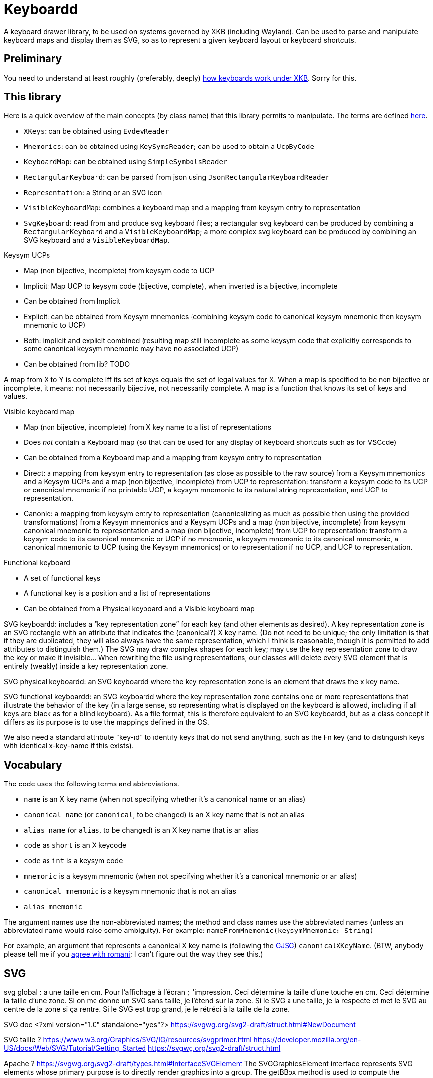 = Keyboardd

A keyboard drawer library, to be used on systems governed by XKB (including Wayland). Can be used to parse and manipulate keyboard maps and display them as SVG, so as to represent a given keyboard layout or keyboard shortcuts.

== Preliminary
You need to understand at least roughly (preferably, deeply) https://github.com/oliviercailloux/XKB-doc/README.adoc[how keyboards work under XKB]. Sorry for this.

== This library

Here is a quick overview of the main concepts (by class name) that this library permits to manipulate.
The terms are defined https://github.com/oliviercailloux/XKB-doc/README.adoc#Concepts[here].

* `XKeys`: can be obtained using `EvdevReader`
* `Mnemonics`: can be obtained using `KeySymsReader`; can be used to obtain a `UcpByCode`
* `KeyboardMap`: can be obtained using `SimpleSymbolsReader`
* `RectangularKeyboard`: can be parsed from json using `JsonRectangularKeyboardReader`
* `Representation`: a String or an SVG icon
* `VisibleKeyboardMap`: combines a keyboard map and a mapping from keysym entry to representation
* `SvgKeyboard`: read from and produce svg keyboard files; a rectangular svg keyboard can be produced by combining a `RectangularKeyboard` and a `VisibleKeyboardMap`; a more complex svg keyboard can be produced by combining an SVG keyboard and a `VisibleKeyboardMap`.

Keysym UCPs

* Map (non bijective, incomplete) from keysym code to UCP
* Implicit: Map UCP to keysym code (bijective, complete), when inverted is a bijective, incomplete
* Can be obtained from Implicit
* Explicit: can be obtained from Keysym mnemonics (combining keysym code to canonical keysym mnemonic then keysym mnemonic to UCP)
* Both: implicit and explicit combined (resulting map still incomplete as some keysym code that explicitly corresponds to some canonical keysym mnemonic may have no associated UCP)
* Can be obtained from lib? TODO

A map from X to Y is complete iff its set of keys equals the set of legal values for X. When a map is specified to be non bijective or incomplete, it means: not necessarily bijective, not necessarily complete.
A map is a function that knows its set of keys and values.

// Keysym representations

// * Map (non bijective, complete) from keysym code to representation
// * Can be obtained from Keysym UCPs (typically through keysym UCPs both; keeps only printable UCPs)
// * Can be obtained from Keysym UCPs together with Keysym mnemonics (fall backs on the mnemonics if no printable UCP; the resulting map is complete)
// * Provide “falling back to” method? TODO
// * Note that these maps must compute. TODO

// Encoded keyboard map

// * Map (non bijective, incomplete) from X key name to a list of encoded keysym entries
// * An encoded keysym entry is a keysym mnemonic and keysym code, a UCP and keysym code or a keysym code
// * Can be obtained from a Keyboard map and a Keysym mnemonics and a Keysym UCPs?

Visible keyboard map

* Map (non bijective, incomplete) from X key name to a list of representations
* Does _not_ contain a Keyboard map (so that can be used for any display of keyboard shortcuts such as for VSCode)
* Can be obtained from a Keyboard map and a mapping from keysym entry to representation
* Direct: a mapping from keysym entry to representation (as close as possible to the raw source) from a Keysym mnemonics and a Keysym UCPs and a map (non bijective, incomplete) from UCP to representation: transform a keysym code to its UCP or canonical mnemonic if no printable UCP, a keysym mnemonic to its natural string representation, and UCP to representation.
* Canonic: a mapping from keysym entry to representation (canonicalizing as much as possible then using the provided transformations) from a Keysym mnemonics and a Keysym UCPs and a map (non bijective, incomplete) from keysym canonical mnemonic to representation and a map (non bijective, incomplete) from UCP to representation: transform a keysym code to its canonical mnemonic or UCP if no mnemonic, a keysym mnemonic to its canonical mnemonic, a canonical mnemonic to UCP (using the Keysym mnemonics) or to representation if no UCP, and UCP to representation.

Functional keyboard

* A set of functional keys
* A functional key is a position and a list of representations
* Can be obtained from a Physical keyboard and a Visible keyboard map

SVG keyboardd: includes a “key representation zone” for each key (and other elements as desired). A key representation zone is an SVG rectangle with an attribute that indicates the (canonical?) X key name. (Do not need to be unique; the only limitation is that if they are duplicated, they will also always have the same representation, which I think is reasonable, though it is permitted to add attributes to distinguish them.) The SVG may draw complex shapes for each key; may use the key representation zone to draw the key or make it invisible… When rewriting the file using representations, our classes will delete every SVG element that is entirely (weakly) inside a key representation zone.

SVG physical keyboardd: an SVG keyboardd where the key representation zone is an element that draws the x key name.

SVG functional keyboardd: an SVG keyboardd where the key representation zone contains one or more representations that illustrate the behavior of the key (in a large sense, so representing what is displayed on the keyboard is allowed, including if all keys are black as for a blind keyboard). As a file format, this is therefore equivalent to an SVG keyboardd, but as a class concept it differs as its purpose is to use the mappings defined in the OS.

We also need a standard attribute "key-id" to identify keys that do not send anything, such as the Fn key (and to distinguish keys with identical x-key-name if this exists).

== Vocabulary

The code uses the following terms and abbreviations.

* `name` is an X key name (when not specifying whether it’s a canonical name or an alias)
* `canonical name` (or `canonical`, to be changed) is an X key name that is not an alias
* `alias name` (or `alias`, to be changed) is an X key name that is an alias
* `code` as `short` is an X keycode
* `code` as `int` is a keysym code
* `mnemonic` is a keysym mnemonic (when not specifying whether it’s a canonical mnemonic or an alias)
* `canonical mnemonic` is a keysym mnemonic that is not an alias
* `alias mnemonic`

The argument names use the non-abbreviated names; the method and class names use the abbreviated names (unless an abbreviated name would raise some ambiguity). For example: `nameFromMnemonic(keysymMnemonic: String)`

For example, an argument that represents a canonical X key name is (following the https://google.github.io/styleguide/javaguide.html#s5.3-camel-case[GJSG]) `canonicalXKeyName`.
(BTW, anybody please tell me if you https://github.com/checkstyle/checkstyle/issues/14239#issuecomment-1883019025[agree with romani]; I can’t figure out the way they see this.)

== SVG
svg global : a une taille en cm. Pour l’affichage à l’écran ; l’impression.
Ceci détermine la taille d’une touche en cm.
Ceci détermine la taille d’une zone.
Si on me donne un SVG sans taille, je l’étend sur la zone.
Si le SVG a une taille, je la respecte et met le SVG au centre de la zone si ça rentre. Si le SVG est trop grand, je le rétréci à la taille de la zone.

SVG doc
	<?xml version="1.0" standalone="yes"?>
	https://svgwg.org/svg2-draft/struct.html#NewDocument
	
SVG taille ?
	https://www.w3.org/Graphics/SVG/IG/resources/svgprimer.html
	https://developer.mozilla.org/en-US/docs/Web/SVG/Tutorial/Getting_Started
	https://svgwg.org/svg2-draft/struct.html
	
Apache ?
	https://svgwg.org/svg2-draft/types.html#InterfaceSVGElement
	The SVGGraphicsElement interface represents SVG elements whose primary purpose is to directly render graphics into a group.
	The getBBox method is used to compute the bounding box of the current element.

https://sourceforge.net/p/axsl/code/HEAD/tree/trunk/svg-dom/src/main/resources/
https://central.sonatype.com/artifact/org.axsl.org.w3c.dom.svg/svg-dom-java
https://www.javadoc.io/doc/org.axsl.org.w3c.dom.svg/svg-dom-java/latest/index.html
https://xmlgraphics.apache.org/batik/javadoc/ (should give up on batik which relies on SVG 1.0, says sourceforge, https://stackoverflow.com/questions/13676937/how-to-find-package-org-w3c-dom-svg)
https://www.w3.org/TR/SVG11/java.html
https://www.javadoc.io/doc/org.apache.xmlgraphics/xmlgraphics-commons/latest/index.html
https://www.javadoc.io/doc/org.apache.xmlgraphics/batik-all/latest/index.html
https://xmlgraphics.apache.org/batik/using/scripting/java.html (might include batik-all or some similar stuff, to get SVG 1.0, to get the BBox; though this is incompatible with the SVG 1.1 interface as it uses the same class names): https://stackoverflow.com/questions/34078251/getbbox-for-embedded-svg-element-with-batik

== Usage
Define manually a json physical row keyboard: that’s easy. Set special widths only where needed.
Parse that jsonphysicalRowKeyboard and obtain a PhysicalKeyboard, write this as SVG, getting a keyboard with correct computed positions.
Modify the SVG manually.

== TODO
Ask https://github.com/xkbcommon/libxkbcommon/issues/433[] about the squareroot stuff (which I confirmed again on 14 janv), probable oversight as all other such cases are deprecated: period and decimalpoint, less and leftcaret, underscore and underbar, macron and overbar, topleftradical and upleftcorner, horizconnector and horizlinescan5, includedin and leftshoe, …. Then a given mnemonic maps to one UCP that maps to no other mnemonic than this one (though it generally maps to two codes!). But, anyway, let’s assume that this does not matter: any X system should act the same whatever the code mapping to a given (non-specific) UCP? (Though if specific ones are distinct, then maybe also non specific ones!)
Maybe rather at https://gitlab.freedesktop.org/xorg/proto/xorgproto/-/issues[].

Finish test, using a clean fr mapping. Why is it not displaying the unicode equivalent?
Embed an SVG document as representation (not just an element!). How to do this cleanly?
Allow mapping from multiple fr-like files?
Checkstyle and XKeyName?

== From notes in drawer
    /*
     * Also, key F1 sends keycode 67, F2 sends keycode 68, Fn+F1 sends keycode 179, sym XF86Tools
     * (269025153), Fn+F2 sends keycode 122, sym XF86AudioLowerVolume (269025041). evdev maps
     * keycode 179 to I179 and keycode 122 to VOL-.
     * 
     */

    /*
     * We want to render at chosen font size, so no scaling. Thus, we have to choose the key size
     * accordingly. It is hopeless to display the real key size (in real cm), however (requires
     * knowing the number of dpi). But we can print it. I have some impression that FF prints at 96
     * DPI. Eog seems to print at 72 DPI (configurable). Let’s go for 96 DPI for the standard.
     * 
     * Firefox uses GTK3 on my system.
     */
    /* Requires Batik for BBox (on SVGSVGElement or SVGLocatable or such). */

This should be used after parsing the simple layout json file, to scale the physical keyboard, then output another json file.

    double defaultHeight = 1.4d;
    double defaultWidth = 1.25d;
    /* inter h varies. Average is 29.6 cm for total length for 16 standard keys and 15 sep. */
    double interH = (29.6d - 16d * defaultWidth) / 15d;
    verify(DoubleMath.fuzzyEquals(interH, 0.64d, 1e-4d));
    double interV = 0.52d;
    /* Total height is 11 cm (measured), that is 6*height + 5*interV. */

== Libraries

https://gitlab.freedesktop.org/xorg/lib/libx11/-/blob/master/src/xkb/XKBBind.c[impl] of XkbKeycodeToKeysym, XKeycodeToKeysym, XKeysymToKeycode and more complicated functions (https://gitlab.freedesktop.org/xorg/lib/libx11/-/blob/master/src/KeyBind.c[older one]; some related https://github.com/mirror/libX11/blob/master/src/xkb/XKBlibint.h[headers]). https://gitlab.freedesktop.org/xorg/lib/libx11/blob/master/src/StrKeysym.c[Impl] of XStringToKeysym only.

** See mainly: https://github.com/xkbcommon/libxkbcommon/blob/238d132406d8dc1123cbcaf68ab12d34c505e7e4/include/xkbcommon/xkbcommon.h#L168-L204[impl] of libxkbcommon xkb_keysym_get_name, xkb_keysym_from_name, xkb_keysym_to_utf8, xkb_keymap_num_layouts_for_key and so on.

On my Debian system:

* libxkbcommon-x11-0 (mandatory) https://packages.debian.org/bookworm/libxkbcommon-x11-0 “This package provides an add-on library called xkbcommon-x11, to support creating keymaps with the XKB X11 protocol, by querying the X server directly.”
* libxkbcommon0 (mandatory) https://packages.debian.org/bookworm/libxkbcommon0
* libx11-6
* libx11-data
* libx11-dev, requiring https://packages.debian.org/bookworm/all/x11proto-dev/filelist, containing /usr/include/X11/keysymdef.h, but non mandatory
* I can load the "X11" library and call XStringToKeysym("KP_Space"). “XKeycodeToKeysym predates the XKB extension. If you want to lookup a KeySym while using XKB you have to use XkbKeycodeToKeysym.” -- https://linux.die.net/man/3/xstringtokeysym 
* xkbkeycodetokeysym https://linux.die.net/man/3/xkbkeycodetokeysym 

TODO integrate https://who-t.blogspot.com/2021/01/auto-updating-xkb-for-new-kernel.html
Also integrate https://github.com/xkbcommon/libxkbcommon/blob/6073565903488cb5b9a8d37fdc4a7c2f9d7ad04d/include/xkbcommon/xkbcommon.h#L204

